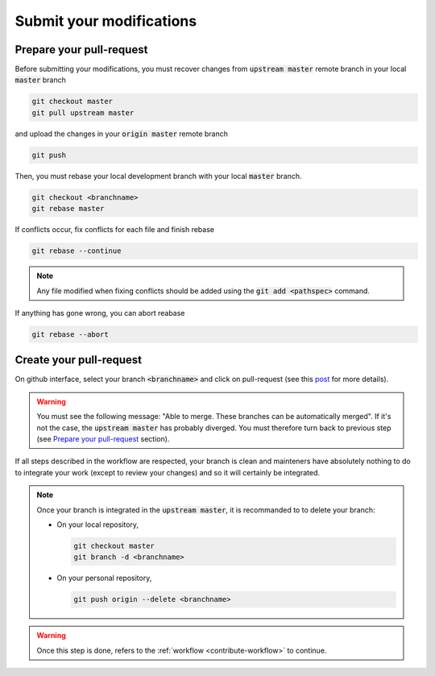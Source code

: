 .. _contribute-submit:


Submit your modifications
=========================

Prepare your pull-request
-------------------------

Before submitting your modifications, you must recover changes from :code:`upstream master` remote branch in your local :code:`master` branch

.. code-block:: console

        git checkout master
        git pull upstream master

and upload the changes in your :code:`origin master` remote branch

.. code-block:: console

        git push
        
Then, you must rebase your local development branch with your local :code:`master` branch.

.. code-block:: console

        git checkout <branchname>
        git rebase master

If conflicts occur, fix conflicts for each file and finish rebase

.. code-block:: console

        git rebase --continue

.. note::

    Any file modified when fixing conflicts should be added using the :code:`git add <pathspec>` command.

If anything has gone wrong, you can abort reabase

.. code-block:: console

        git rebase --abort

Create your pull-request
------------------------

On github interface, select your branch :code:`<branchname>` and click on pull-request (see this `post <https://help.github.com/articles/using-pull-requests/>`_ for more details).

.. warning::

    You must see the following message: "Able to merge. These branches can be automatically merged".
    If it's not the case, the :code:`upstream master` has probably diverged.
    You must therefore turn back to previous step (see `Prepare your pull-request`_ section).

If all steps described in the workflow are respected, your branch is clean and mainteners have absolutely nothing to do to integrate your work (except to review your changes) and so it will certainly be integrated.

.. note::

    Once your branch is integrated in the :code:`upstream master`, it is recommanded to to delete your branch:

    * On your local repository,

      .. code-block:: console
      
            git checkout master
            git branch -d <branchname>

    * On your personal repository,

      .. code-block:: console
      
            git push origin --delete <branchname>

.. warning::

    Once this step is done, refers to the :ref:`workflow <contribute-workflow>` to continue.
